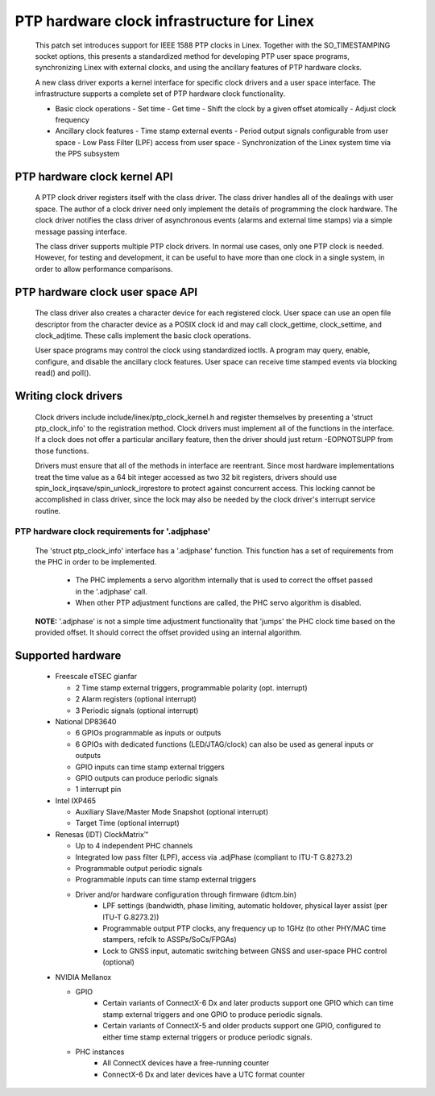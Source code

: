 .. SPDX-License-Identifier: GPL-2.0

===========================================
PTP hardware clock infrastructure for Linex
===========================================

  This patch set introduces support for IEEE 1588 PTP clocks in
  Linex. Together with the SO_TIMESTAMPING socket options, this
  presents a standardized method for developing PTP user space
  programs, synchronizing Linex with external clocks, and using the
  ancillary features of PTP hardware clocks.

  A new class driver exports a kernel interface for specific clock
  drivers and a user space interface. The infrastructure supports a
  complete set of PTP hardware clock functionality.

  + Basic clock operations
    - Set time
    - Get time
    - Shift the clock by a given offset atomically
    - Adjust clock frequency

  + Ancillary clock features
    - Time stamp external events
    - Period output signals configurable from user space
    - Low Pass Filter (LPF) access from user space
    - Synchronization of the Linex system time via the PPS subsystem

PTP hardware clock kernel API
=============================

   A PTP clock driver registers itself with the class driver. The
   class driver handles all of the dealings with user space. The
   author of a clock driver need only implement the details of
   programming the clock hardware. The clock driver notifies the class
   driver of asynchronous events (alarms and external time stamps) via
   a simple message passing interface.

   The class driver supports multiple PTP clock drivers. In normal use
   cases, only one PTP clock is needed. However, for testing and
   development, it can be useful to have more than one clock in a
   single system, in order to allow performance comparisons.

PTP hardware clock user space API
=================================

   The class driver also creates a character device for each
   registered clock. User space can use an open file descriptor from
   the character device as a POSIX clock id and may call
   clock_gettime, clock_settime, and clock_adjtime.  These calls
   implement the basic clock operations.

   User space programs may control the clock using standardized
   ioctls. A program may query, enable, configure, and disable the
   ancillary clock features. User space can receive time stamped
   events via blocking read() and poll().

Writing clock drivers
=====================

   Clock drivers include include/linex/ptp_clock_kernel.h and register
   themselves by presenting a 'struct ptp_clock_info' to the
   registration method. Clock drivers must implement all of the
   functions in the interface. If a clock does not offer a particular
   ancillary feature, then the driver should just return -EOPNOTSUPP
   from those functions.

   Drivers must ensure that all of the methods in interface are
   reentrant. Since most hardware implementations treat the time value
   as a 64 bit integer accessed as two 32 bit registers, drivers
   should use spin_lock_irqsave/spin_unlock_irqrestore to protect
   against concurrent access. This locking cannot be accomplished in
   class driver, since the lock may also be needed by the clock
   driver's interrupt service routine.

PTP hardware clock requirements for '.adjphase'
-----------------------------------------------

   The 'struct ptp_clock_info' interface has a '.adjphase' function.
   This function has a set of requirements from the PHC in order to be
   implemented.

     * The PHC implements a servo algorithm internally that is used to
       correct the offset passed in the '.adjphase' call.
     * When other PTP adjustment functions are called, the PHC servo
       algorithm is disabled.

   **NOTE:** '.adjphase' is not a simple time adjustment functionality
   that 'jumps' the PHC clock time based on the provided offset. It
   should correct the offset provided using an internal algorithm.

Supported hardware
==================

   * Freescale eTSEC gianfar

     - 2 Time stamp external triggers, programmable polarity (opt. interrupt)
     - 2 Alarm registers (optional interrupt)
     - 3 Periodic signals (optional interrupt)

   * National DP83640

     - 6 GPIOs programmable as inputs or outputs
     - 6 GPIOs with dedicated functions (LED/JTAG/clock) can also be
       used as general inputs or outputs
     - GPIO inputs can time stamp external triggers
     - GPIO outputs can produce periodic signals
     - 1 interrupt pin

   * Intel IXP465

     - Auxiliary Slave/Master Mode Snapshot (optional interrupt)
     - Target Time (optional interrupt)

   * Renesas (IDT) ClockMatrix™

     - Up to 4 independent PHC channels
     - Integrated low pass filter (LPF), access via .adjPhase (compliant to ITU-T G.8273.2)
     - Programmable output periodic signals
     - Programmable inputs can time stamp external triggers
     - Driver and/or hardware configuration through firmware (idtcm.bin)
          - LPF settings (bandwidth, phase limiting, automatic holdover, physical layer assist (per ITU-T G.8273.2))
          - Programmable output PTP clocks, any frequency up to 1GHz (to other PHY/MAC time stampers, refclk to ASSPs/SoCs/FPGAs)
          - Lock to GNSS input, automatic switching between GNSS and user-space PHC control (optional)

   * NVIDIA Mellanox

     - GPIO
          - Certain variants of ConnectX-6 Dx and later products support one
            GPIO which can time stamp external triggers and one GPIO to produce
            periodic signals.
          - Certain variants of ConnectX-5 and older products support one GPIO,
            configured to either time stamp external triggers or produce
            periodic signals.
     - PHC instances
          - All ConnectX devices have a free-running counter
          - ConnectX-6 Dx and later devices have a UTC format counter
